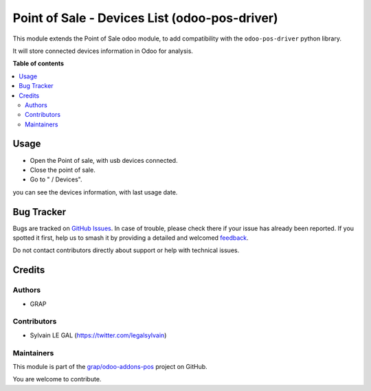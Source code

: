 ==============================================
Point of Sale - Devices List (odoo-pos-driver)
==============================================

.. 
   !!!!!!!!!!!!!!!!!!!!!!!!!!!!!!!!!!!!!!!!!!!!!!!!!!!!
   !! This file is generated by oca-gen-addon-readme !!
   !! changes will be overwritten.                   !!
   !!!!!!!!!!!!!!!!!!!!!!!!!!!!!!!!!!!!!!!!!!!!!!!!!!!!
   !! source digest: sha256:cc52d6fa143f17c4bf2b05e75d3b18043b877a6cf6158018ef9938684119dbb7
   !!!!!!!!!!!!!!!!!!!!!!!!!!!!!!!!!!!!!!!!!!!!!!!!!!!!

.. |badge1| image:: https://img.shields.io/badge/maturity-Beta-yellow.png
    :target: https://odoo-community.org/page/development-status
    :alt: Beta
.. |badge2| image:: https://img.shields.io/badge/licence-AGPL--3-blue.png
    :target: http://www.gnu.org/licenses/agpl-3.0-standalone.html
    :alt: License: AGPL-3
.. |badge3| image:: https://img.shields.io/badge/github-grap%2Fodoo--addons--pos-lightgray.png?logo=github
    :target: https://github.com/grap/odoo-addons-pos/tree/16.0/pos_odoo_driver_device_list
    :alt: grap/odoo-addons-pos

|badge1| |badge2| |badge3|

This module extends the Point of Sale odoo module, to add compatibility
with the ``odoo-pos-driver`` python library.

It will store connected devices information in Odoo for analysis.

**Table of contents**

.. contents::
   :local:

Usage
=====

* Open the Point of sale, with usb devices connected.

* Close the point of sale.

* Go to " / Devices".

you can see the devices information, with last usage date.

.. figure:: https://raw.githubusercontent.com/grap/odoo-addons-pos/16.0/pos_odoo_driver_device_list/static/img/pos_device_tree.png

Bug Tracker
===========

Bugs are tracked on `GitHub Issues <https://github.com/grap/odoo-addons-pos/issues>`_.
In case of trouble, please check there if your issue has already been reported.
If you spotted it first, help us to smash it by providing a detailed and welcomed
`feedback <https://github.com/grap/odoo-addons-pos/issues/new?body=module:%20pos_odoo_driver_device_list%0Aversion:%2016.0%0A%0A**Steps%20to%20reproduce**%0A-%20...%0A%0A**Current%20behavior**%0A%0A**Expected%20behavior**>`_.

Do not contact contributors directly about support or help with technical issues.

Credits
=======

Authors
~~~~~~~

* GRAP

Contributors
~~~~~~~~~~~~

* Sylvain LE GAL (https://twitter.com/legalsylvain)

Maintainers
~~~~~~~~~~~

This module is part of the `grap/odoo-addons-pos <https://github.com/grap/odoo-addons-pos/tree/16.0/pos_odoo_driver_device_list>`_ project on GitHub.

You are welcome to contribute.
